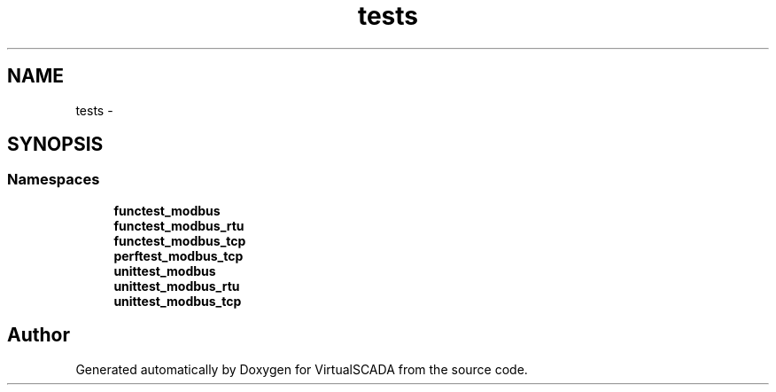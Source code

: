 .TH "tests" 3 "Tue Apr 14 2015" "Version 1.0" "VirtualSCADA" \" -*- nroff -*-
.ad l
.nh
.SH NAME
tests \- 
.SH SYNOPSIS
.br
.PP
.SS "Namespaces"

.in +1c
.ti -1c
.RI " \fBfunctest_modbus\fP"
.br
.ti -1c
.RI " \fBfunctest_modbus_rtu\fP"
.br
.ti -1c
.RI " \fBfunctest_modbus_tcp\fP"
.br
.ti -1c
.RI " \fBperftest_modbus_tcp\fP"
.br
.ti -1c
.RI " \fBunittest_modbus\fP"
.br
.ti -1c
.RI " \fBunittest_modbus_rtu\fP"
.br
.ti -1c
.RI " \fBunittest_modbus_tcp\fP"
.br
.in -1c
.SH "Author"
.PP 
Generated automatically by Doxygen for VirtualSCADA from the source code\&.
